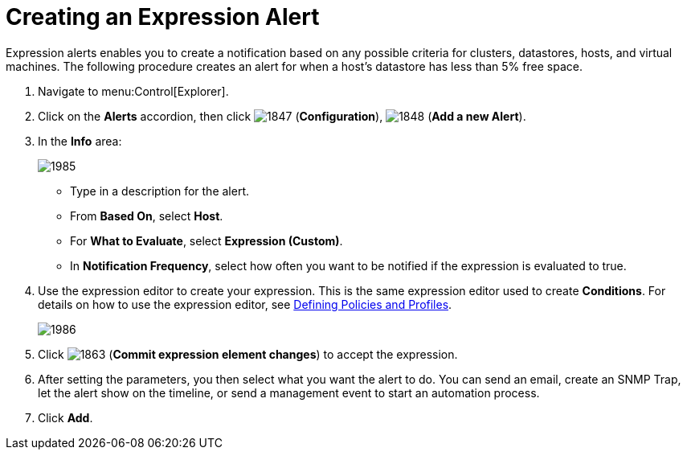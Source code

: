 [[_expression_alerts]]
= Creating an Expression Alert

Expression alerts enables you to create a notification based on any possible criteria for clusters, datastores, hosts, and virtual machines.
The following procedure creates an alert for when a host's datastore has less than 5% free space.

. Navigate to menu:Control[Explorer].
. Click on the *Alerts* accordion, then click  image:images/1847.png[] (*Configuration*),  image:images/1848.png[] (*Add a new Alert*).
. In the *Info* area:
+
image::images/1985.png[]
+
* Type in a description for the alert.
* From *Based On*, select *Host*.
* For *What to Evaluate*, select *Expression (Custom)*.
* In *Notification Frequency*, select how often you want to be notified if the expression is evaluated to true.

. Use the expression editor to create your expression.
  This is the same expression editor used to create *Conditions*.
  For details on how to use the expression editor, see link:https://access.redhat.com/documentation/en/red-hat-cloudforms/4.1/defining-policies-and-profiles/defining-policies-and-profiles[Defining Policies and Profiles].
+
image::images/1986.png[]
+
. Click  image:images/1863.png[] (*Commit expression element changes*) to accept the expression.
. After setting the parameters, you then select what you want the alert to do.
  You can send an email, create an SNMP Trap, let the alert show on the timeline, or send a management event to start an automation process.
. Click *Add*.


